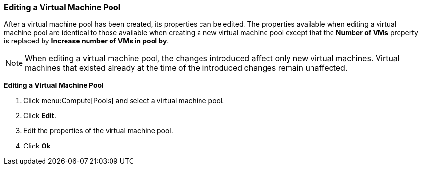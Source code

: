 [[Editing_a_Virtual_Machine_Pool]]
=== Editing a Virtual Machine Pool

After a virtual machine pool has been created, its properties can be edited. The properties available when editing a virtual machine pool are identical to those available when creating a new virtual machine pool except that the *Number of VMs* property is replaced by *Increase number of VMs in pool by*.

[NOTE]
====
When editing a virtual machine pool, the changes introduced affect only new virtual machines. Virtual machines that existed already at the time of the introduced changes remain unaffected.
====


*Editing a Virtual Machine Pool*

. Click menu:Compute[Pools] and select a virtual machine pool.
. Click *Edit*.
. Edit the properties of the virtual machine pool.
. Click *Ok*.
